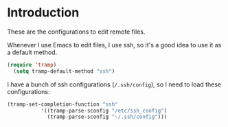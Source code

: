 * Introduction

These are the configurations to edit remote files.

Whenever I use Emacs to edit files, I use ssh, so it's a good idea to use it as a default method.

#+BEGIN_SRC emacs-lisp
(require 'tramp)
  (setq tramp-default-method "ssh")
#+END_SRC

I have a bunch of  ssh configurations (~/.ssh/config~), so I need to load these configurations:

#+BEGIN_SRC emacs-lisp
  (tramp-set-completion-function "ssh"
             '((tramp-parse-sconfig "/etc/ssh_config")
               (tramp-parse-sconfig "~/.ssh/config")))
#+END_SRC

